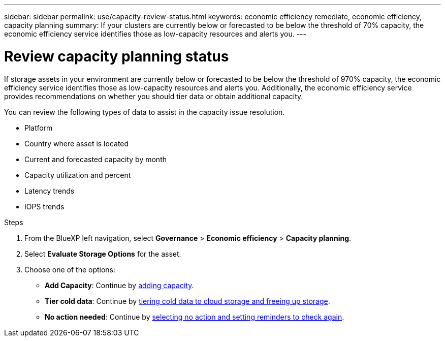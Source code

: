 ---
sidebar: sidebar
permalink: use/capacity-review-status.html
keywords: economic efficiency remediate, economic efficiency, capacity planning
summary: If your clusters are currently below or forecasted to be below the threshold of 70% capacity, the economic efficiency service identifies those as low-capacity resources and alerts you.
---

= Review capacity planning status
:hardbreaks:
:icons: font
:imagesdir: ../media/use/

[.lead]
If storage assets in your environment are currently below or forecasted to be below the threshold of 970% capacity, the economic efficiency service identifies those as low-capacity resources and alerts you. Additionally, the economic efficiency service provides recommendations on whether you should tier data or obtain additional capacity. 

You can review the following types of data to assist in the capacity issue resolution. 

* Platform
* Country where asset is located 
* Current and forecasted capacity by month
* Capacity utilization and percent 
* Latency trends
* IOPS trends

.Steps 

. From the BlueXP left navigation, select *Governance* > *Economic efficiency* > *Capacity planning*. 
. Select *Evaluate Storage Options* for the asset.
. Choose one of the options: 
+
* *Add Capacity*: Continue by link:../use/capacity-add.html[adding capacity].
* *Tier cold data*: Continue by link:../use/capacity-tier-data.html[tiering cold data to cloud storage and freeing up storage].
* *No action needed*: Continue by link:../use/capacity-reminders.html[selecting no action and setting reminders to check again].



